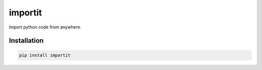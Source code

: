 ========
importit
========

Import python code from anywhere.


Installation
------------

.. code-block:: shell

    pip install importit
